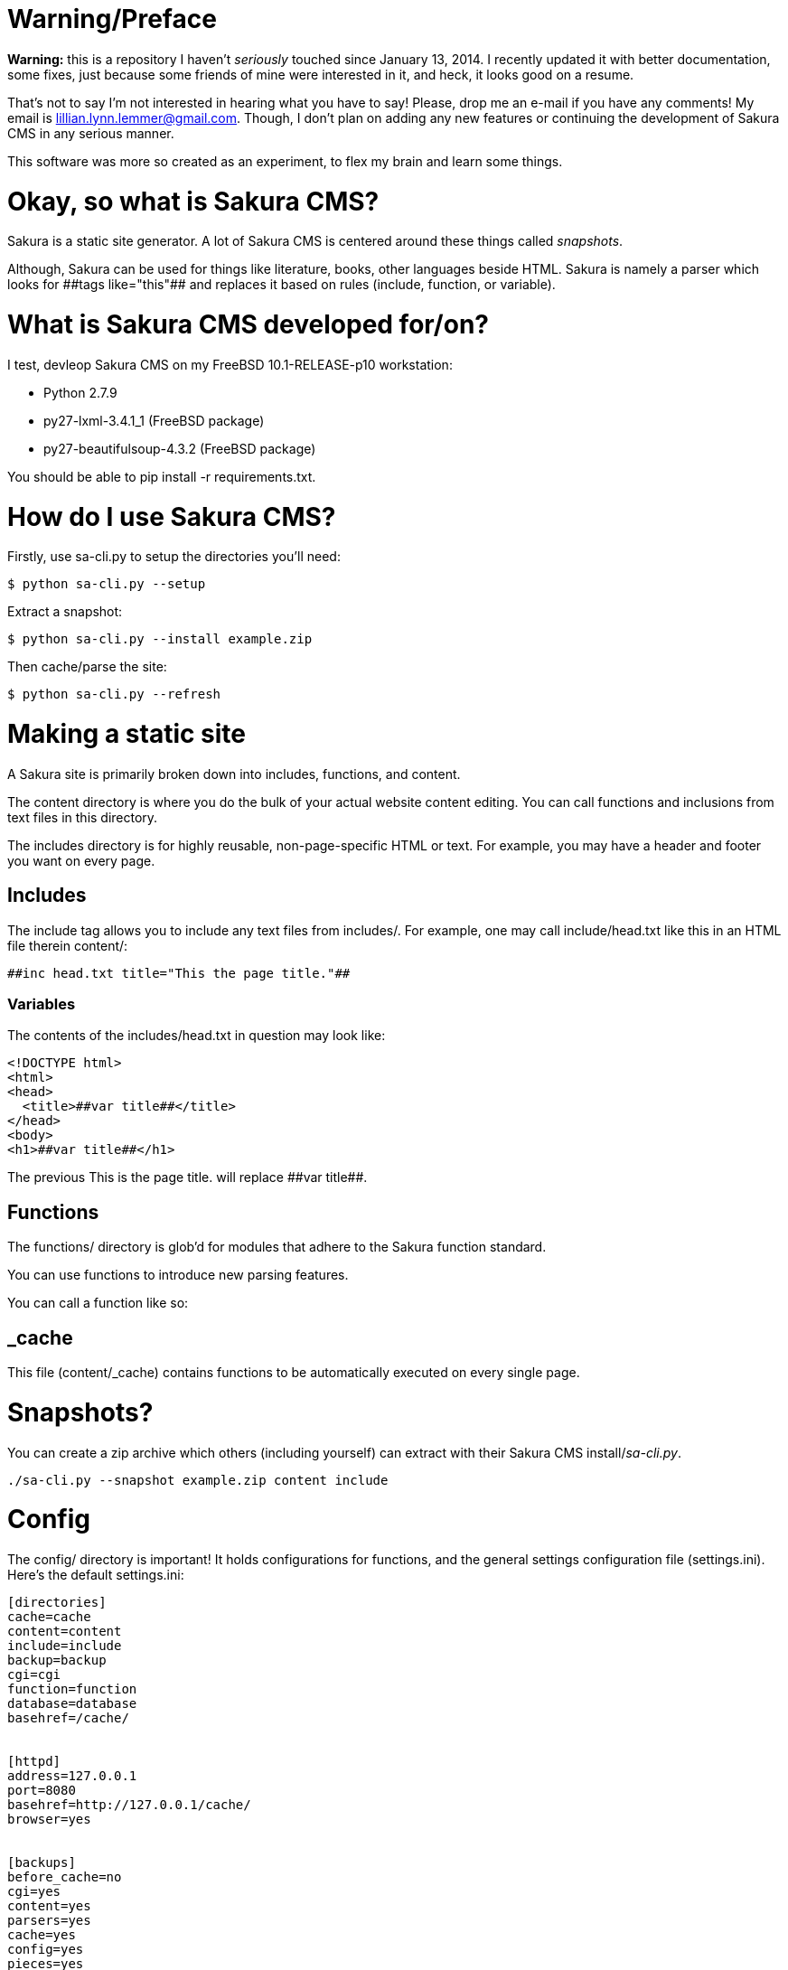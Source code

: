 = Warning/Preface

*Warning:* this is a repository I haven't _seriously_ touched since January 13, 2014. I recently updated it with better documentation, some fixes, just because some friends of mine were interested in it, and heck, it looks good on a resume.

That's not to say I'm not interested in hearing what you have to say! Please, drop me an e-mail if you have any comments! My email is lillian.lynn.lemmer@gmail.com. Though, I don't plan on adding any new features or continuing the development of Sakura CMS in any serious manner.

This software was more so created as an experiment, to flex my brain and learn some things.

= Okay, so what is Sakura CMS?

Sakura is a static site generator. A lot of Sakura CMS is centered around these things called _snapshots_.

Although, Sakura can be used for things like literature, books, other languages beside HTML. Sakura is namely a parser which looks for ++##tags like="this"##++ and replaces it based on rules (include, function, or variable).

= What is Sakura CMS developed for/on?

I test, devleop Sakura CMS on my FreeBSD 10.1-RELEASE-p10 workstation:

  * Python 2.7.9
  * py27-lxml-3.4.1_1 (FreeBSD package)
  * py27-beautifulsoup-4.3.2 (FreeBSD package)

You should be able to +pip install -r requirements.txt+.

= How do I use Sakura CMS?

Firstly, use sa-cli.py to setup the directories you'll need:

----
$ python sa-cli.py --setup
----

Extract a snapshot:

----
$ python sa-cli.py --install example.zip
----

Then cache/parse the site:

----
$ python sa-cli.py --refresh
----

= Making a static site

A Sakura site is primarily broken down into +includes+, +functions+, and +content+. 

The +content+ directory is where you do the bulk of your actual website content editing. You can call functions and inclusions from text files in this directory.

The +includes+ directory is for highly reusable, non-page-specific HTML or text. For example, you may have a header and footer you want on every page.


== Includes

The include tag allows you to include any text files from +includes/+. For example, one may call +include/head.txt+ like this in an HTML file therein +content/+:

----
##inc head.txt title="This the page title."##
----

=== Variables

The contents of the +includes/head.txt+ in question may look like:

----
<!DOCTYPE html>
<html>
<head>
  <title>##var title##</title>
</head>
<body>
<h1>##var title##</h1>
----

The previous +This is the page title.+ will replace +##var title##+.

== Functions

The +functions/+ directory is glob'd for modules that adhere to the Sakura function standard.

You can use functions to introduce new parsing features.

You can call a function like so:

----
----

== _cache

This file (+content/_cache+) contains functions to be automatically executed on every single page.

= Snapshots?

You can create a zip archive which others (including yourself) can extract with their Sakura CMS install/_sa-cli.py_.

----
./sa-cli.py --snapshot example.zip content include
----

= Config

The +config/+ directory is important! It holds configurations for +functions+, and the general settings configuration file (+settings.ini+). Here's the default +settings.ini+:

----
[directories]
cache=cache
content=content
include=include
backup=backup
cgi=cgi
function=function
database=database
basehref=/cache/


[httpd]
address=127.0.0.1
port=8080
basehref=http://127.0.0.1/cache/
browser=yes


[backups]
before_cache=no
cgi=yes
content=yes
parsers=yes
cache=yes
config=yes
pieces=yes


[parser]
minify=no
----

= Notes

  * You can use +chmod +x sa-cli.py+ so you don't need to prefix your commands with "python," e.g., +./sa-cli.py --refresh+.

= Requirements

  * lxml for blog_index function
  * BeautifulSoup

